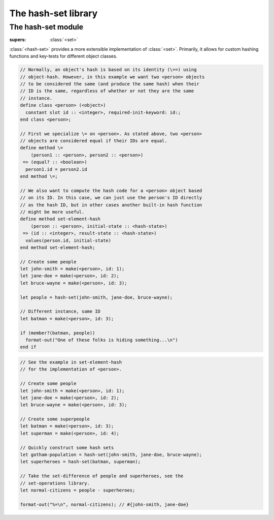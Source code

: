 ####################
The hash-set library
####################

.. current-library:: hash-set

*******************
The hash-set module
*******************

.. current-module:: hash-set

.. class:: <hash-set>
   :open:

   :supers: :class:`<set>`

   :class:`<hash-set>` provides a more extensible implementation of
   :class:`<set>`. Primarily, it allows for custom hashing functions and
   key-tests for different object classes.

.. generic-function:: set-element-hash
   :open:

   :signature: set-element-hash *object* *initial-state* => 
        *id* *result-state*

   :param object:               Object to compute the hash of.
   :param initial-state:        Initial hash-state.
   :param id:                   Hash ID computed from *object*.
   :param result-state:         The resulting hash-state.

   This method is used to compute the hash-code of *object*. By default
   it simply calls :meth:`common-dylan:common-dylan:object-hash(<object>)`.

   By specializing this method and
   :meth:`common-dylan:common-dylan:\=(<object>, <object>)` for a subclass
   of :class:`<object>`, it can be given a custom hash function when used
   in a :class:`<hash-set>`.

   A good hash function will return the same ID for two objects
   **object1** and **object2** whenever **object1 = object2**, and will
   minimize collisions between hash IDs when **object1 ~= object2**.

   Example:

.. code-block:: dylan

   // Normally, an object's hash is based on its identity (\==) using
   // object-hash. However, in this example we want two <person> objects
   // to be considered the same (and produce the same hash) when their
   // ID is the same, regardless of whether or not they are the same
   // instance.
   define class <person> (<object>)
     constant slot id :: <integer>, required-init-keyword: id:;
   end class <person>;

   // First we specialize \= on <person>. As stated above, two <person>
   // objects are considered equal if their IDs are equal.
   define method \=
       (person1 :: <person>, person2 :: <person>)
    => (equal? :: <boolean>)
     person1.id = person2.id
   end method \=;

   // We also want to compute the hash code for a <person> object based
   // on its ID. In this case, we can just use the person's ID directly
   // as the hash ID, but in other cases another built-in hash function
   // might be more useful.
   define method set-element-hash
       (person :: <person>, initial-state :: <hash-state>)
    => (id :: <integer>, result-state :: <hash-state>)
     values(person.id, initial-state)
   end method set-element-hash;

   // Create some people
   let john-smith = make(<person>, id: 1);
   let jane-doe = make(<person>, id: 2);
   let bruce-wayne = make(<person>, id: 3);

   let people = hash-set(john-smith, jane-doe, bruce-wayne);

   // Different instance, same ID
   let batman = make(<person>, id: 3);

   if (member?(batman, people))
     format-out("One of these folks is hiding something...\n")
   end if

.. method:: set-add
   :specializer: <hash-set>

   :signature: set-add *set* *element* => *new-set*

   :param set:
   :param element:
   :value new-set:

   Creates a new set with the same elements as *set* with *element* added.

.. method:: set-add!
   :specializer: <hash-set>

   :signature: set-add! *set* *element* => *set*

   :param set:
   :param element:
   :value set: Same set as *set*

   Destructively adds *element* to *set* and returns the same set.

.. method:: set-remove
   :specializer: <hash-set>

   :signature: set-remove *set* *element* => *new-set*

   :param set:
   :param element:
   :value new-set:

   Creates a new set with the same elements as *set* minus *element*.

.. method:: set-remove!
   :specializer: <hash-set>

   :signature: set-remove! *set* *element* => *set*

   :param set: :class:`<hash-set>`
   :param element: :class:`<object>`
   :value set: Same set as *set*

   Destructively removes *element* from *set* and returns the same set.

.. function:: hash-set

   :signature: hash-set ``#rest`` *arguments* => *hash-set*

   :param #rest arguments: The elements of the hash-set.

   :value set: A freshly allocated instance of <hash-set>.

   Creates and returns a freshly allocated hash-set.

.. code-block:: dylan

   // See the example in set-element-hash
   // for the implementation of <person>.

   // Create some people
   let john-smith = make(<person>, id: 1);
   let jane-doe = make(<person>, id: 2);
   let bruce-wayne = make(<person>, id: 3);

   // Create some superpeople
   let batman = make(<person>, id: 3);
   let superman = make(<person>, id: 4);

   // Quickly construct some hash sets
   let gotham-population = hash-set(john-smith, jane-doe, bruce-wayne);
   let superheroes = hash-set(batman, superman);

   // Take the set-difference of people and superheroes, see the
   // set-operations library.
   let normal-citizens = people - superheroes;

   format-out("%=\n", normal-citizens); // #{john-smith, jane-doe}
